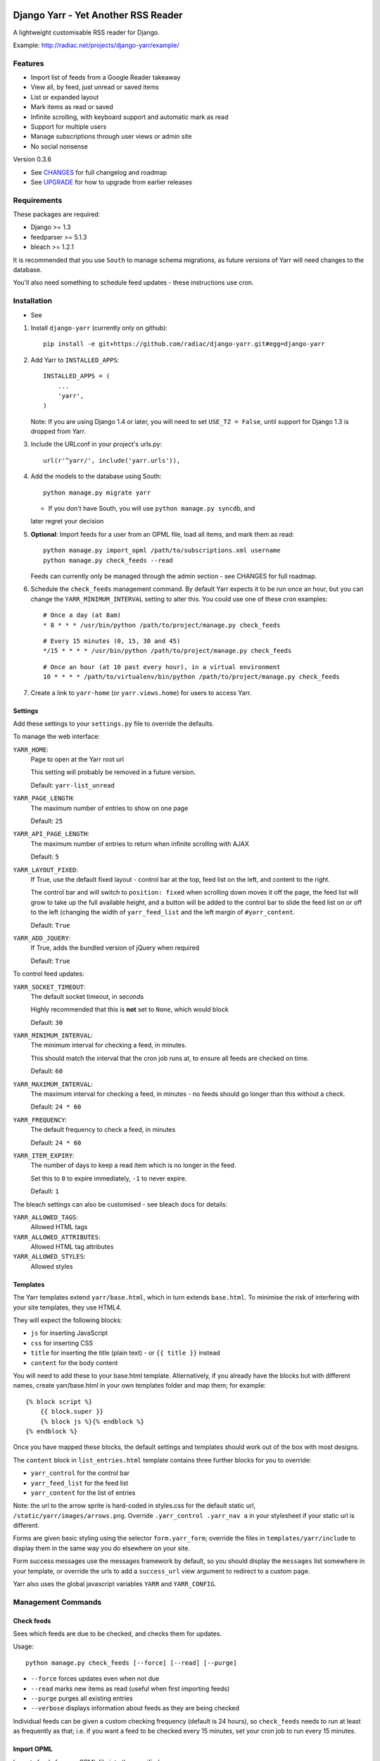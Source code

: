 .. image:: https://travis-ci.org/sherzberg/django-yarr.png?branch=develop


====================================
Django Yarr - Yet Another RSS Reader
====================================

A lightweight customisable RSS reader for Django.

Example: http://radiac.net/projects/django-yarr/example/


Features
========

* Import list of feeds from a Google Reader takeaway
* View all, by feed, just unread or saved items
* List or expanded layout
* Mark items as read or saved
* Infinite scrolling, with keyboard support and automatic mark as read
* Support for multiple users
* Manage subscriptions through user views or admin site
* No social nonsense


Version 0.3.6

* See `CHANGES <CHANGES>`_ for full changelog and roadmap
* See `UPGRADE <UPGRADE.rst>`_ for how to upgrade from earlier releases


Requirements
============

These packages are required:

* Django >= 1.3
* feedparser >= 5.1.3
* bleach >= 1.2.1


It is recommended that you use ``South`` to manage schema migrations, as future
versions of Yarr will need changes to the database.

You'll also need something to schedule feed updates - these instructions use
cron.


Installation
============

* See 

1. Install ``django-yarr`` (currently only on github)::

    pip install -e git+https://github.com/radiac/django-yarr.git#egg=django-yarr

2. Add Yarr to ``INSTALLED_APPS``::

    INSTALLED_APPS = (
        ...
        'yarr',
    )

   Note: If you are using Django 1.4 or later, you will need to set
   ``USE_TZ = False``, until support for Django 1.3 is dropped from Yarr.

3. Include the URLconf in your project's urls.py::

    url(r'^yarr/', include('yarr.urls')),

4. Add the models to the database using South::

    python manage.py migrate yarr

   * If you don't have South, you will use ``python manage.py syncdb``, and
   later regret your decision

5. **Optional**: Import feeds for a user from an OPML file, load all items, and
   mark them as read::

    python manage.py import_opml /path/to/subscriptions.xml username
    python manage.py check_feeds --read

   Feeds can currently only be managed through the admin section - see CHANGES
   for full roadmap.

6. Schedule the ``check_feeds`` management command. By default Yarr expects it
   to be run once an hour, but you can change the ``YARR_MINIMUM_INTERVAL``
   setting to alter this. You could use one of these cron examples::

    # Once a day (at 8am)
    * 8 * * * /usr/bin/python /path/to/project/manage.py check_feeds

   ::

    # Every 15 minutes (0, 15, 30 and 45)
    */15 * * * * /usr/bin/python /path/to/project/manage.py check_feeds

   ::

    # Once an hour (at 10 past every hour), in a virtual environment
    10 * * * * /path/to/virtualenv/bin/python /path/to/project/manage.py check_feeds

7. Create a link to ``yarr-home`` (or ``yarr.views.home``) for users to access
   Yarr.


Settings
--------

Add these settings to your ``settings.py`` file to override the defaults.

To manage the web interface:

``YARR_HOME``:
    Page to open at the Yarr root url

    This setting will probably be removed in a future version.

    Default: ``yarr-list_unread``

``YARR_PAGE_LENGTH``:
    The maximum number of entries to show on one page
    
    Default: ``25``

``YARR_API_PAGE_LENGTH``:
    The maximum number of entries to return when infinite scrolling with AJAX
    
    Default: ``5``

``YARR_LAYOUT_FIXED``:
    If True, use the default fixed layout - control bar at the top, feed list
    on the left, and content to the right.
    
    The control bar and will switch to ``position: fixed`` when scrolling down
    moves it off the page, the feed list will grow to take up the full
    available height, and a button will be added to the control bar to slide
    the feed list on or off to the left (changing the width of
    ``yarr_feed_list`` and the left margin of ``#yarr_content``.
    
    Default: ``True``
  
``YARR_ADD_JQUERY``:
    If True, adds the bundled version of jQuery when required

    Default: ``True``


To control feed updates:

``YARR_SOCKET_TIMEOUT``:
    The default socket timeout, in seconds
    
    Highly recommended that this is **not** set to ``None``, which would block
    
    Default: ``30``
    

``YARR_MINIMUM_INTERVAL``:
    The minimum interval for checking a feed, in minutes.
    
    This should match the interval that the cron job runs at, to ensure all
    feeds are checked on time.
    
    Default: ``60``

``YARR_MAXIMUM_INTERVAL``:
    The maximum interval for checking a feed, in minutes - no feeds should go
    longer than this without a check.
    
    Default: ``24 * 60``

``YARR_FREQUENCY``:
    The default frequency to check a feed, in minutes

    Default: ``24 * 60``
    
``YARR_ITEM_EXPIRY``:
    The number of days to keep a read item which is no longer in the feed.
    
    Set this to ``0`` to expire immediately, ``-1`` to never expire.
    
    Default: ``1``



The bleach settings can also be customised - see bleach docs for details:

``YARR_ALLOWED_TAGS``:
    Allowed HTML tags

``YARR_ALLOWED_ATTRIBUTES``:
    Allowed HTML tag attributes

``YARR_ALLOWED_STYLES``:
    Allowed styles


Templates
---------

The Yarr templates extend ``yarr/base.html``, which in turn extends
``base.html``. To minimise the risk of interfering with your site templates,
they use HTML4.

They will expect the following blocks:

* ``js`` for inserting JavaScript
* ``css`` for inserting CSS
* ``title`` for inserting the title (plain text) - or ``{{ title }}`` instead
* ``content`` for the body content

You will need to add these to your base.html template. Alternatively, if you
already have the blocks but with different names, create yarr/base.html in your
own templates folder and map them; for example::

    {% block script %}
        {{ block.super }}
        {% block js %}{% endblock %}
    {% endblock %}

Once you have mapped these blocks, the default settings and templates should
work out of the box with most designs.

The ``content`` block in ``list_entries.html`` template contains three further
blocks for you to override:

* ``yarr_control`` for the control bar
* ``yarr_feed_list`` for the feed list
* ``yarr_content`` for the list of entries

Note: the url to the arrow sprite is hard-coded in styles.css for the default
static url, ``/static/yarr/images/arrows.png``. Override 
``.yarr_control .yarr_nav a`` in your stylesheet if your static url is
different.

Forms are given basic styling using the selector ``form.yarr_form``; override
the files in ``templates/yarr/include`` to display them in the same way you do
elsewhere on your site.

Form success messages use the messages framework by default, so you should
display the ``messages`` list somewhere in your template, or override the urls
to add a ``success_url`` view argument to redirect to a custom page.

Yarr also uses the global javascript variables ``YARR`` and ``YARR_CONFIG``.


Management Commands
===================

Check feeds
-----------

Sees which feeds are due to be checked, and checks them for updates.

Usage::

    python manage.py check_feeds [--force] [--read] [--purge]

* ``--force`` forces updates even when not due
* ``--read`` marks new items as read (useful when first importing feeds)
* ``--purge`` purges all existing entries
* ``--verbose`` displays information about feeds as they are being checked

Individual feeds can be given a custom checking frequency (default is 24
hours), so ``check_feeds`` needs to run at least as frequently as that; i.e. if
you want a feed to be checked every 15 minutes, set your cron job to run every
15 minutes.


Import OPML
-----------

Imports feeds from an OPML file into the specified username.

Usage::

    python manage.py import_opml /path/to/subscriptions.xml username [--purge]

* ``/path/to/subscriptions.xml`` should be the path to the OPML file
* ``username`` is the username to associate the feeds with; the user must exist
* ``--purge`` purges all existing feeds

Only tested with the OPML from a Google Reader takeaway, but should work with
any OPML file where the feeds are specified using the attribute ``xmlUrl``.


.. image:: http://radiac.net/projects/django-yarr/logo-large.png


Usage
=====

You can browse items by feed and/or unread/saved status. There are two display
modes; expanded mode just lists the full items one after another, and list mode
shows a list of titles which can be expanded to see the item.

Items will be marked as read once they are opened in list mode, or when they
are scrolled to or selected in expanded mode. Once something is marked as read,
it can expire. An item can either be read or saved, but not both.

Feeds can be managed on the ``Manage feeds`` page. If a feed had a problem, its
status icon will be an orange warning, and if it is no longer available it will
be a red error. To see the reason for a warning or error, click somewhere on
the row. To edit the feed's settings, click on its title.


Shortcut keys
-------------

* ``n`` or ``j``: Next item
* ``p`` or ``k``: Previous item
* ``v`` or ``ENTER``: View original (in new window)


Credits
=======

Thanks to all contributors, who are listed in CHANGES.

Thanks to existing projects which have been used as references to avoid common
pitfalls:

* http://code.google.com/p/django-reader
* https://bitbucket.org/tghw/django-feedreader

The icons are from Iconic, http://somerandomdude.com/work/iconic/

The pirate pony started life on http://www.mylittledjango.com/ before putting
on clipart from clker.com and openclipart.org
